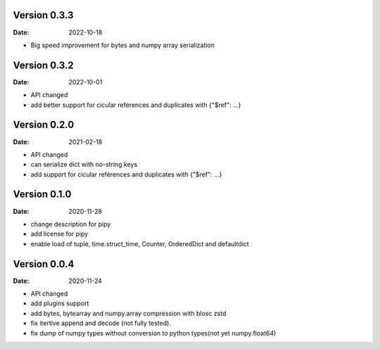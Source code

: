 Version 0.3.3
-------------
:Date: 2022-10-18

* Big speed improvement for bytes and numpy array serialization

Version 0.3.2
-------------
:Date: 2022-10-01

* API changed
* add better support for cicular reférences and duplicates with {"$ref": ...}

Version 0.2.0
-------------
:Date: 2021-02-18

* API changed
* can serialize dict with no-string keys
* add support for cicular reférences and duplicates with {"$ref": ...}


Version 0.1.0
-------------
:Date: 2020-11-28

* change description for pipy
* add license for pipy
* enable load of tuple, time.struct_time, Counter, OrderedDict and defaultdict

Version 0.0.4
-------------
:Date: 2020-11-24
	
* API changed
* add plugins support
* add bytes, bytearray and numpy.array compression with blosc zstd
* fix itertive append and decode (not fully tested).
* fix dump of numpy types without conversion to python types(not yet numpy.float64)